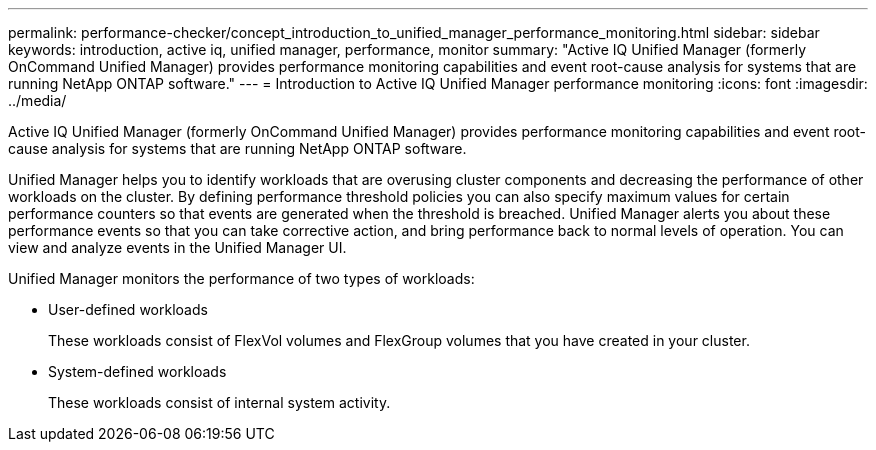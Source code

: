 ---
permalink: performance-checker/concept_introduction_to_unified_manager_performance_monitoring.html
sidebar: sidebar
keywords: introduction, active iq, unified manager, performance, monitor
summary: "Active IQ Unified Manager (formerly OnCommand Unified Manager) provides performance monitoring capabilities and event root-cause analysis for systems that are running NetApp ONTAP software."
---
= Introduction to Active IQ Unified Manager performance monitoring
:icons: font
:imagesdir: ../media/

[.lead]
Active IQ Unified Manager (formerly OnCommand Unified Manager) provides performance monitoring capabilities and event root-cause analysis for systems that are running NetApp ONTAP software.

Unified Manager helps you to identify workloads that are overusing cluster components and decreasing the performance of other workloads on the cluster. By defining performance threshold policies you can also specify maximum values for certain performance counters so that events are generated when the threshold is breached. Unified Manager alerts you about these performance events so that you can take corrective action, and bring performance back to normal levels of operation. You can view and analyze events in the Unified Manager UI.

Unified Manager monitors the performance of two types of workloads:

* User-defined workloads
+
These workloads consist of FlexVol volumes and FlexGroup volumes that you have created in your cluster.

* System-defined workloads
+
These workloads consist of internal system activity.
